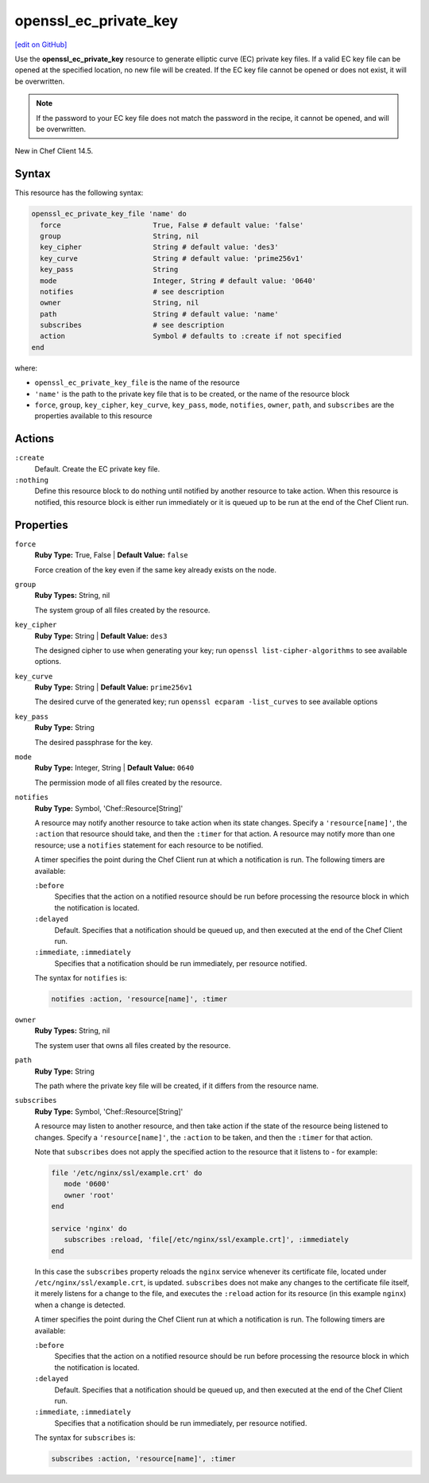 =====================================================
openssl_ec_private_key
=====================================================
`[edit on GitHub] <https://github.com/chef/chef-web-docs/blob/master/chef_master/source/resource_openssl_ec_private_key>`__

Use the **openssl_ec_private_key** resource to generate elliptic curve (EC) private key files. If a valid EC key file can be opened at the specified location, no new file will be created. If the EC key file cannot be opened or does not exist, it will be overwritten.

.. note:: If the password to your EC key file does not match the password in the recipe, it cannot be opened, and will be overwritten.

New in Chef Client 14.5.

Syntax
=====================================================
This resource has the following syntax:

.. code-block:: ruby

   openssl_ec_private_key_file 'name' do
     force                      True, False # default value: 'false'
     group                      String, nil
     key_cipher                 String # default value: 'des3'
     key_curve                  String # default value: 'prime256v1'
     key_pass                   String
     mode                       Integer, String # default value: '0640'
     notifies                   # see description
     owner                      String, nil
     path                       String # default value: 'name'
     subscribes                 # see description
     action                     Symbol # defaults to :create if not specified
   end

where:

* ``openssl_ec_private_key_file`` is the name of the resource
* ``'name'`` is the path to the private key file that is to be created, or the name of the resource block
* ``force``, ``group``, ``key_cipher``, ``key_curve``, ``key_pass``, ``mode``, ``notifies``, ``owner``, ``path``, and ``subscribes`` are the properties available to this resource

Actions
=====================================================
``:create``
   Default. Create the EC private key file.

``:nothing``
   .. tag resources_common_actions_nothing

   Define this resource block to do nothing until notified by another resource to take action. When this resource is notified, this resource block is either run immediately or it is queued up to be run at the end of the Chef Client run.

   .. end_tag

Properties
=====================================================
``force``
   **Ruby Type:** True, False | **Default Value:** ``false``

   Force creation of the key even if the same key already exists on the node.

``group``
   **Ruby Types:** String, nil

   The system group of all files created by the resource.

``key_cipher``
   **Ruby Type:** String | **Default Value:** ``des3``

   The designed cipher to use when generating your key; run ``openssl list-cipher-algorithms`` to see available options.

``key_curve``
   **Ruby Type:** String | **Default Value:** ``prime256v1``

   The desired curve of the generated key; run ``openssl ecparam -list_curves`` to see available options

``key_pass``
   **Ruby Type:** String

   The desired passphrase for the key.

``mode``
  **Ruby Type:** Integer, String | **Default Value:** ``0640``

  The permission mode of all files created by the resource.

``notifies``
   **Ruby Type:** Symbol, 'Chef::Resource[String]'

   .. tag resources_common_notification_notifies

   A resource may notify another resource to take action when its state changes. Specify a ``'resource[name]'``, the ``:action`` that resource should take, and then the ``:timer`` for that action. A resource may notify more than one resource; use a ``notifies`` statement for each resource to be notified.

   .. end_tag

   .. tag resources_common_notification_timers

   A timer specifies the point during the Chef Client run at which a notification is run. The following timers are available:

   ``:before``
      Specifies that the action on a notified resource should be run before processing the resource block in which the notification is located.

   ``:delayed``
      Default. Specifies that a notification should be queued up, and then executed at the end of the Chef Client run.

   ``:immediate``, ``:immediately``
      Specifies that a notification should be run immediately, per resource notified.

   .. end_tag

   .. tag resources_common_notification_notifies_syntax

   The syntax for ``notifies`` is:

   .. code-block:: ruby

      notifies :action, 'resource[name]', :timer

   .. end_tag

``owner``
   **Ruby Types:** String, nil

   The system user that owns all files created by the resource.

``path``
   **Ruby Type:** String

   The path where the private key file will be created, if it differs from the resource name.

``subscribes``
   **Ruby Type:** Symbol, 'Chef::Resource[String]'

   .. tag resources_common_notification_subscribes

   A resource may listen to another resource, and then take action if the state of the resource being listened to changes. Specify a ``'resource[name]'``, the ``:action`` to be taken, and then the ``:timer`` for that action.

   Note that ``subscribes`` does not apply the specified action to the resource that it listens to - for example:

   .. code-block:: ruby

     file '/etc/nginx/ssl/example.crt' do
        mode '0600'
        owner 'root'
     end

     service 'nginx' do
        subscribes :reload, 'file[/etc/nginx/ssl/example.crt]', :immediately
     end

   In this case the ``subscribes`` property reloads the ``nginx`` service whenever its certificate file, located under ``/etc/nginx/ssl/example.crt``, is updated. ``subscribes`` does not make any changes to the certificate file itself, it merely listens for a change to the file, and executes the ``:reload`` action for its resource (in this example ``nginx``) when a change is detected.

   .. end_tag

   .. tag resources_common_notification_timers

   A timer specifies the point during the Chef Client run at which a notification is run. The following timers are available:

   ``:before``
      Specifies that the action on a notified resource should be run before processing the resource block in which the notification is located.

   ``:delayed``
      Default. Specifies that a notification should be queued up, and then executed at the end of the Chef Client run.

   ``:immediate``, ``:immediately``
      Specifies that a notification should be run immediately, per resource notified.

   .. end_tag

   .. tag resources_common_notification_subscribes_syntax

   The syntax for ``subscribes`` is:

   .. code-block:: ruby

      subscribes :action, 'resource[name]', :timer

   .. end_tag
